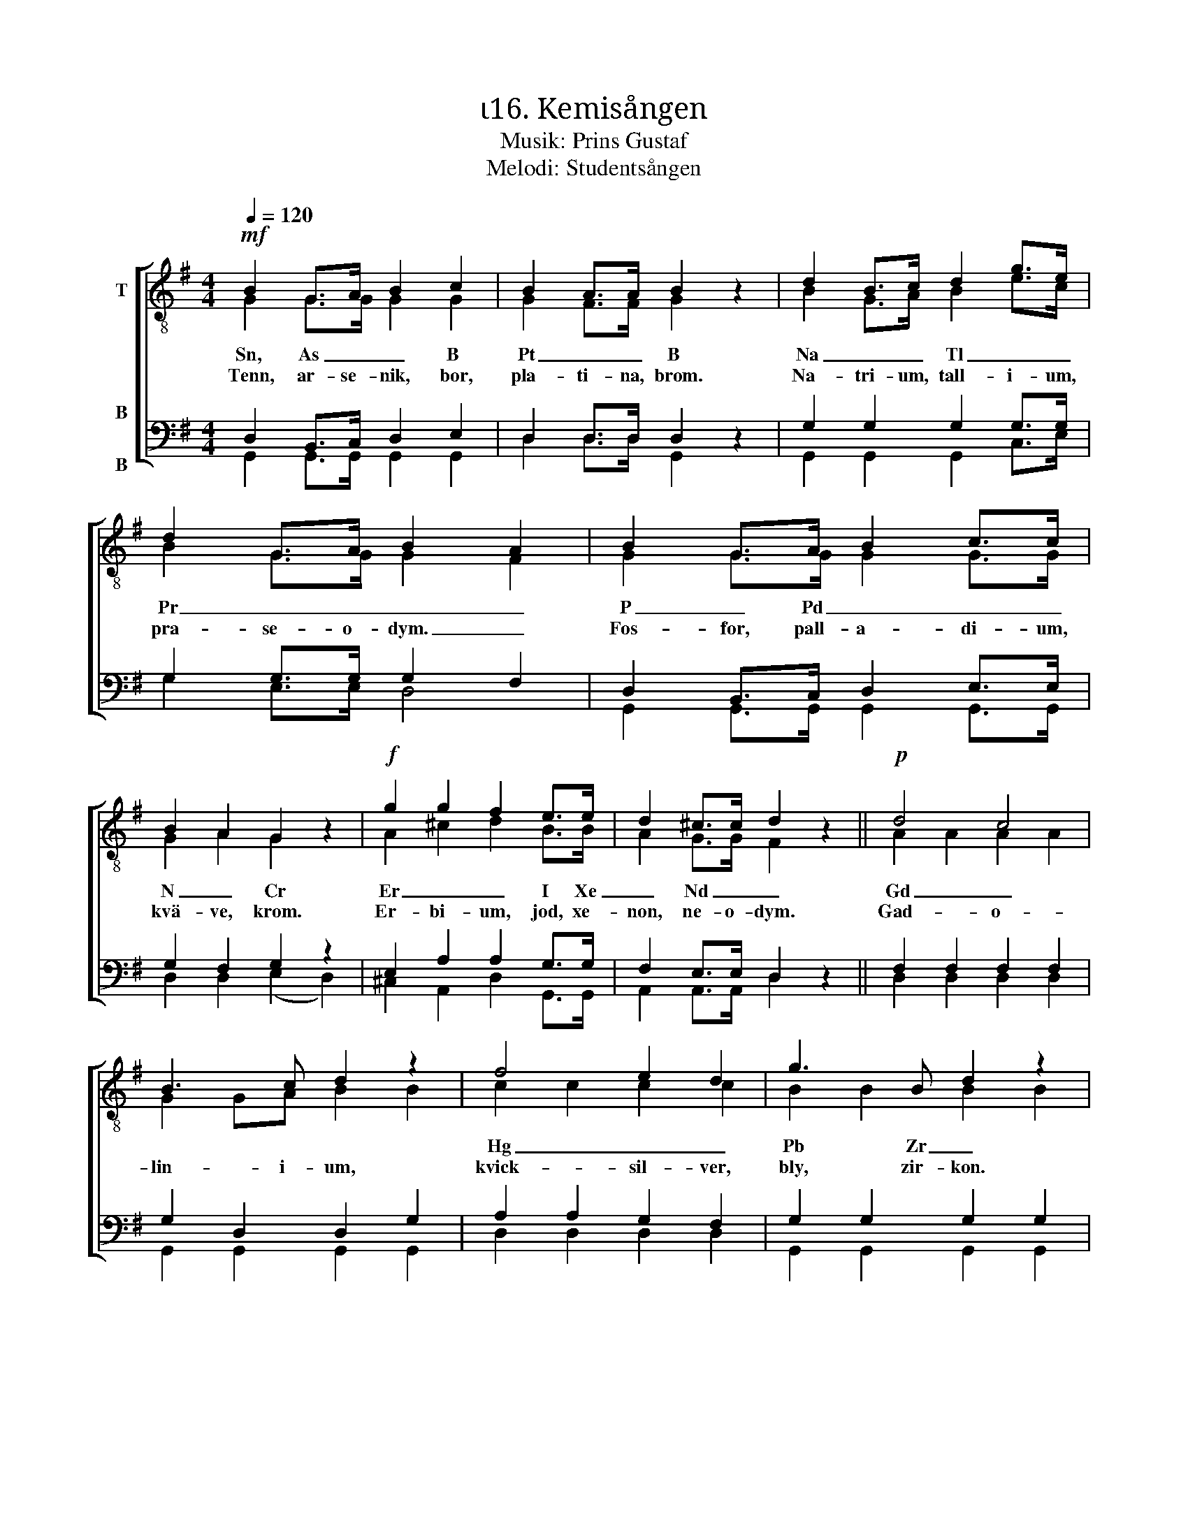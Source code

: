 X:1
T:ι16. Kemisången 
T:Musik: Prins Gustaf
T:Melodi: Studentsången
%%score [ ( 1 2 ) ( 3 4 ) ]
L:1/4
Q:1/4=120
M:4/4
I:linebreak $
K:G
V:1 treble-8 nm="T"
L:1/8
V:2 treble-8 
V:3 bass nm="B\n\nB"
V:4 bass 
V:1
!mf! B2 G>A B2 c2 | B2 A>A B2 z2 | d2 B>c d2 g>e | d2 G>A B2 A2 | B2 G>A B2 c>c | B2 A2 G2 z2 | %6
w: Sn, As _ _ B|Pt _ _ B|Na _ _ Tl _ _|Pr _ _ _ _|P _ Pd _ _ _|N _ Cr|
w: Tenn, ar- se- nik, bor,|pla- ti- na, brom.|Na- tri- um, tall- i- um,|pra- se- o- dym. _|Fos- for, pall- a- di- um,|kvä- ve, krom.|
!f! g2 g2 f2 e>e | d2 ^c>c d2 z2 ||!p! d4 c4 |$ B3 c d2 z2 | f4 e2 d2 | g3 B d2 z2 | d4 c4 | %13
w: Er _ _ I Xe|_ Nd _ _|Gd _||Hg _ _|Pb Zr _|Pa _|
w: Er- bi- um, jod, xe-|non, ne- o- dym.|Gad- o-|lin- i- um,|kvick- sil- ver,|bly, zir- kon.|Pro- takt-|
 B3 c d2 z2 |"^cresc." g3 A B2 ^c>c | d2 dd _e2 ee | !courtesy!=e2 ee!f! f4 |!ff! g3 g g2 ee | %18
w: |Fe Bi _ Cl Rn|_ V _ _ C Se|_ Mo _ _|Al _ _ _ _|
w: i- ni- um.|Järn, vis- mut, klor, ra-|don. Va- na- din, kol, se-|len, mol- yb- den.|Al- u- min- i- um|
 d2 cc B2 z2 |$!f! e3 e d2 G>A | B4 A2 A2 | G3!ff! g g2 z2 :| %22
w: Si _ Ar _|Al _ _ _ _|Si _ Ar|_ U! _|
w: ki- sel, ar- gon.|Al- u- min- i- um,|ki- sel, ar-|gon. U- ran!|
V:2
 G G/>G/ G G | G F/>F/ G x | B G/>A/ B e/>c/ | B G/>G/ G F | G G/>G/ G G/>G/ | G A G x | %6
 A ^c d B/>B/ | A G/>G/ F x || A A A A |$ G G/A/ B B | c c c c | B B B B | A A A A | G G/A/ B B | %14
 A G G G/>G/ | F A/F/ _B B/G/ | !courtesy!=B B/B/ c d | d3/2 d/ e c/c/ | B A/A/ G x |$ %19
 c3/2 c/ B G/>A/ | G2 F F | G3/2 B/ B x :| %22
V:3
 D, B,,/>C,/ D, E, | D, D,/>D,/ D, z | G, G, G, G,/>G,/ | G, G,/>G,/ G, F, | %4
 D, B,,/>C,/ D, E,/>E,/ | G, F, G, z | E, A, A, G,/>G,/ | F, E,/>E,/ D, z || F, F, F, F, |$ %9
 G, D, D, G, | A, A, G, F, | G, G, G, G, | F, F, F, F, | G, D, D, D, | ^C, E, E, E,/>E,/ | %15
 F, F,/F,/ G, G,/G,/ | ^G, G,/G,/ A,2 | !courtesy!=G,3/2 G,/ G, G,/G,/ | G, F,/F,/ G, z |$ %19
 G,3/2 G,/ G, G,/>G,/ | G,2 D, D, | G,3/2 G,/ G, z :| %22
V:4
 G,, G,,/>G,,/ G,, G,, | D, D,/>D,/ G,, x | G,, G,, G,, C,/>E,/ | G, E,/>E,/ D,2 | %4
 G,, G,,/>G,,/ G,, G,,/>G,,/ | D, D, (E, D,) | ^C, A,, D, G,,/>G,,/ | A,, A,,/>A,,/ D, x || %8
 D, D, D, D, |$ G,, G,, G,, G,, | D, D, D, D, | G,, G,, G,, G,, | D, D, D, D, | G,, G,, G,, G,, | %14
 A,, A,, A,, A,,/>A,,/ | D, D,/D,/ D, D,/D,/ | D, D,/D,/ (D, C,) | B,,3/2 B,,/ C, C,/C,/ | %18
 D, ^D,/D,/ E, x |$ C,3/2 C,/ G, E,/>E,/ | D,2 D, D, | G,3/2 G,/ G, x :| %22

